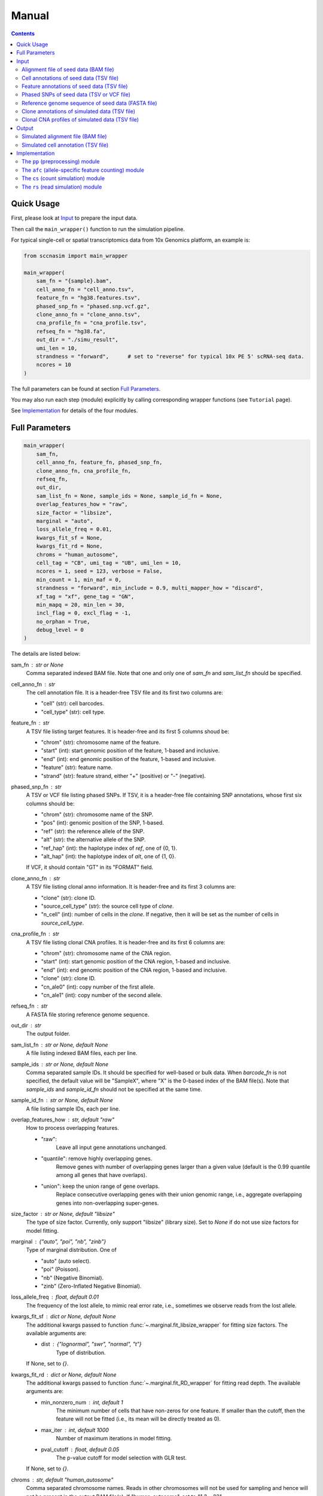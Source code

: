
Manual
======

.. contents:: Contents
   :depth: 2
   :local:



Quick Usage
-----------
First, please look at `Input`_ to prepare the input data.

Then call the ``main_wrapper()`` function to run the simulation pipeline.

For typical single-cell or spatial transcriptomics data from 10x Genomics
platform, an example is:

.. code-block:: python

   from sccnasim import main_wrapper

   main_wrapper(
       sam_fn = "{sample}.bam",
       cell_anno_fn = "cell_anno.tsv", 
       feature_fn = "hg38.features.tsv",
       phased_snp_fn = "phased.snp.vcf.gz",
       clone_anno_fn = "clone_anno.tsv",
       cna_profile_fn = "cna_profile.tsv", 
       refseq_fn = "hg38.fa",
       out_dir = "./simu_result",
       umi_len = 10,
       strandness = "forward",      # set to "reverse" for typical 10x PE 5' scRNA-seq data.
       ncores = 10
   )

The full parameters can be found at section `Full Parameters`_.

You may also run each step (module) explicitly by calling corresponding 
wrapper functions (see ``Tutorial`` page).

See `Implementation`_ for details of the four modules.



Full Parameters
---------------

.. code-block:: python

    main_wrapper(
        sam_fn,
        cell_anno_fn, feature_fn, phased_snp_fn,
        clone_anno_fn, cna_profile_fn, 
        refseq_fn,
        out_dir,
        sam_list_fn = None, sample_ids = None, sample_id_fn = None,
        overlap_features_how = "raw",
        size_factor = "libsize",
        marginal = "auto",
        loss_allele_freq = 0.01,
        kwargs_fit_sf = None,
        kwargs_fit_rd = None,
        chroms = "human_autosome",
        cell_tag = "CB", umi_tag = "UB", umi_len = 10,
        ncores = 1, seed = 123, verbose = False,
        min_count = 1, min_maf = 0,
        strandness = "forward", min_include = 0.9, multi_mapper_how = "discard",
        xf_tag = "xf", gene_tag = "GN",
        min_mapq = 20, min_len = 30,
        incl_flag = 0, excl_flag = -1,
        no_orphan = True,
        debug_level = 0
    )

    
The details are listed below:

sam_fn : str or None
    Comma separated indexed BAM file.
    Note that one and only one of `sam_fn` and `sam_list_fn` should be
    specified.

cell_anno_fn : str
    The cell annotation file. 
    It is a header-free TSV file and its first two columns are:
    
    - "cell" (str): cell barcodes.
    - "cell_type" (str): cell type.

feature_fn : str
    A TSV file listing target features. 
    It is header-free and its first 5 columns shoud be: 
    
    - "chrom" (str): chromosome name of the feature.
    - "start" (int): start genomic position of the feature, 1-based
      and inclusive.
    - "end" (int): end genomic position of the feature, 1-based and
      inclusive.
    - "feature" (str): feature name.
    - "strand" (str): feature strand, either "+" (positive) or 
      "-" (negative).

phased_snp_fn : str
    A TSV or VCF file listing phased SNPs.
    If TSV, it is a header-free file containing SNP annotations, whose
    first six columns should be:
    
    - "chrom" (str): chromosome name of the SNP.
    - "pos" (int): genomic position of the SNP, 1-based.
    - "ref" (str): the reference allele of the SNP.
    - "alt" (str): the alternative allele of the SNP.
    - "ref_hap" (int): the haplotype index of `ref`, one of {0, 1}.
    - "alt_hap" (int): the haplotype index of `alt`, one of {1, 0}.
    
    If VCF, it should contain "GT" in its "FORMAT" field.

clone_anno_fn : str
    A TSV file listing clonal anno information.
    It is header-free and its first 3 columns are:
    
    - "clone" (str): clone ID.
    - "source_cell_type" (str): the source cell type of `clone`.
    - "n_cell" (int): number of cells in the `clone`. If negative, 
      then it will be set as the number of cells in `source_cell_type`.

cna_profile_fn : str
    A TSV file listing clonal CNA profiles. 
    It is header-free and its first 6 columns are:
    
    - "chrom" (str): chromosome name of the CNA region.
    - "start" (int): start genomic position of the CNA region, 1-based
      and inclusive.
    - "end" (int): end genomic position of the CNA region, 1-based and
      inclusive.
    - "clone" (str): clone ID.
    - "cn_ale0" (int): copy number of the first allele.
    - "cn_ale1" (int): copy number of the second allele.

refseq_fn : str
    A FASTA file storing reference genome sequence.

out_dir : str
    The output folder.

sam_list_fn : str or None, default None
    A file listing indexed BAM files, each per line.

sample_ids : str or None, default None
    Comma separated sample IDs.
    It should be specified for well-based or bulk data.
    When `barcode_fn` is not specified, the default value will be
    "SampleX", where "X" is the 0-based index of the BAM file(s).
    Note that `sample_ids` and `sample_id_fn` should not be specified
    at the same time.

sample_id_fn : str or None, default None
    A file listing sample IDs, each per line.

overlap_features_how : str, default "raw"
    How to process overlapping features.
    
    - "raw": 
       Leave all input gene annotations unchanged.
    - "quantile": remove highly overlapping genes.
       Remove genes with number of overlapping genes larger than a given
       value (default is the 0.99 quantile among all genes that have 
       overlaps).
    - "union": keep the union range of gene overlaps.
       Replace consecutive overlapping genes with their union genomic 
       range, i.e., aggregate overlapping genes into non-overlapping
       super-genes.

size_factor : str or None, default "libsize"
    The type of size factor.
    Currently, only support "libsize" (library size).
    Set to `None` if do not use size factors for model fitting.

marginal : {"auto", "poi", "nb", "zinb"}
    Type of marginal distribution.
    One of
    
    - "auto" (auto select).
    - "poi" (Poisson).
    - "nb" (Negative Binomial).
    - "zinb" (Zero-Inflated Negative Binomial).

loss_allele_freq : float, default 0.01
    The frequency of the lost allele, to mimic real error rate, i.e.,
    sometimes we observe reads from the lost allele.

kwargs_fit_sf : dict or None, default None
    The additional kwargs passed to function 
    :func:`~.marginal.fit_libsize_wrapper` for fitting size factors.
    The available arguments are:
    
    - dist : {"lognormal", "swr", "normal", "t"}
        Type of distribution.
    If None, set to `{}`.

kwargs_fit_rd : dict or None, default None
    The additional kwargs passed to function 
    :func:`~.marginal.fit_RD_wrapper` for fitting read depth.
    The available arguments are:
    
    - min_nonzero_num : int, default 1
        The minimum number of cells that have non-zeros for one feature.
        If smaller than the cutoff, then the feature will not be fitted
        (i.e., its mean will be directly treated as 0).
    - max_iter : int, default 1000
        Number of maximum iterations in model fitting.
    - pval_cutoff : float, default 0.05
        The p-value cutoff for model selection with GLR test.
        
    If None, set to `{}`.

chroms : str, default "human_autosome"
    Comma separated chromosome names.
    Reads in other chromosomes will not be used for sampling and hence
    will not be present in the output BAM file(s).
    If "human_autosome", set to `"1,2,...22"`.

cell_tag : str or None, default "CB"
    Tag for cell barcodes, set to None when using sample IDs.

umi_tag : str or None, default "UB"
    Tag for UMI, set to None when reads only.

umi_len : int, default 10
    Length of output UMI barcode.

ncores : int, default 1
    Number of cores.

seed : int or None, default 123
    Seed for random numbers.
    None means not using a fixed seed.

verbose : bool, default False
    Whether to show detailed logging information.

min_count : int, default 1
    Minimum aggragated count for SNP.

min_maf : float, default 0
    Minimum minor allele fraction for SNP.

strandness : {"forward", "reverse", "unstranded"}
    Strandness of the sequencing protocol.
    
    - "forward": SE sense; PE R1 antisense and R2 sense;
        e.g., 10x 3' data.
    - "reverse": SE antisense; PE R1 sense and R2 antisense;
        e.g., 10x 5' data.
    - "unstranded": no strand information.

min_include : int or float, default 0.9
    Minimum length of included part within specific feature.
    If float between (0, 1), it is the minimum fraction of included length.

multi_mapper_how : {"discard", "duplicate"}
    How to process the multi-feature UMIs (reads).
    
    - "discard": discard the UMI.
    - "duplicate": count the UMI for every mapped gene.

xf_tag : str or None, default "xf"
    The extra alignment flags set by tools like CellRanger or SpaceRanger.
    If set, only reads with tag's value 17 or 25 will count.
    If `None`, turn this tag off.

gene_tag : str or None, default "GN"
    The tag for gene name set by tools like CellRanger or SpaceRanger.
    If `None`, turn this tag off.

min_mapq : int, default 20
    Minimum MAPQ for read filtering.

min_len : int, default 30
    Minimum mapped length for read filtering.

incl_flag : int, default 0
    Required flags: skip reads with all mask bits unset.

excl_flag : int, default -1
    Filter flags: skip reads with any mask bits set.
    Value -1 means setting it to 772 when using UMI, or 1796 otherwise.

no_orphan : bool, default True
    If `False`, do not skip anomalous read pairs.



Input
-----
The inputs to the simulator include:

* Alignment file of seed data (BAM file).
* Cell annotations of seed data (TSV file).
* Feature annotations of seed data (TSV file).
* Phased SNPs of seed data (TSV or VCF file).
* Reference genome sequence of seed data (FASTA file).
* Clone annotations of simulated data (TSV file).
* Clonal CNA profiles of simulated data  (TSV file).


Alignment file of seed data (BAM file)
~~~~~~~~~~~~~~~~~~~~~~~~~~~~~~~~~~~~~~
The aligned reads stored in either one single BAM file (from droplet-based 
sequencing platform) or a list of BAM files (from well-based sequencing 
platform).


Cell annotations of seed data (TSV file)
~~~~~~~~~~~~~~~~~~~~~~~~~~~~~~~~~~~~~~~~
The cell annotation stored in a header-free TSV file.
Its first two columns are ``cell`` and ``cell_type``, where

cell : str
    Cell barcodes (droplet-based data) or sample ID (well-based data).

cell_type : str
    Cell type.

An example is as follows:

.. code-block::

   AAAGATGGTCCGAAGA-1    immune
   AACCATGTCTCGTATT-1    immune
   AACGTTGTCTCTTGAT-1    epithelial
   AACTCAGAGCCTATGT-1    immune
   AAGACCTAGATGTAAC-1    epithelial
   AAGCCGCTCCTCAATT-1    epithelial


Feature annotations of seed data (TSV file)
~~~~~~~~~~~~~~~~~~~~~~~~~~~~~~~~~~~~~~~~~~~
The feature annotation stored in a header-free TSV file.
Its first five columns are ``chrom``, ``start``, ``end``, ``feature``,
and ``strand``, where

chrom : str
    Chromosome name of the feature.

start : int
    Start genomic position of the feature, 1-based and inclusive.

end : int
    End genomic position of the feature, 1-based and inclusive.

feature : str
    Feature name.
    
strand : str
    DNA strand orientation of the feature, "+" (positive) or "-" (negative).

An example is as follows:

.. code-block::

   chr1       29554   31109   MIR1302-2HG     +
   chr1       34554   36081   FAM138A -
   chr1       65419   71585   OR4F5   +
   chr2       38814   46870   FAM110C -
   chr2       197569  202605  AC079779.1      +
   chr3       23757   24501   LINC01986       +


Phased SNPs of seed data (TSV or VCF file)
~~~~~~~~~~~~~~~~~~~~~~~~~~~~~~~~~~~~~~~~~~
The phased SNPs stored in either a TSV file or a VCF file.

Phased SNPs in TSV format
+++++++++++++++++++++++++
If it is in a TSV file, it should be header-free and its first 6 columns
should be ``chrom``, ``pos``, ``ref``, ``alt``, ``ref_hap``, and 
``alt_hap``, where

chrom : str
    The chromosome name of the SNP.

pos : int
    The genomic position of the SNP, 1-based.

ref : str
    The reference (REF) allele of the SNP, one of ``{'A', 'C', 'G', 'T'}``.

alt : str
    The alternative (ALT) allele of the SNP, one of ``{'A', 'C', 'G', 'T'}``.

ref_hap : int
    The haplotype index of ``ref``, one of ``{0, 1}``.

alt_hap : int
    The haplotype index of ``alt``, one of ``{1, 0}``.
 
An example is as follows:

.. code-block::

   chr1    986336   C       A   0   1
   chr1    1007256  G       A   1   0
   chr1    1163041  C       T   1   0
   chr2    264895   G       C   0   1
   chr2    277003   A       G   0   1
   chr2    3388055  C       T   1   0


Phased SNPs in VCF format
+++++++++++++++++++++++++
If it is in VCF format, the file should contain the ``GT`` in its
``FORMAT`` field (i.e., the 9th column).
The corresponding phased genotype could be delimited by either ``'/'`` or
``'|'``, e.g., "0/1", or "0|1".

.. note::
   * As reference phasing, e.g., with Eagle2, is not perfect, one UMI may 
     cover two SNPs with conflicting haplotype states.
   * Reference phasing tends to have higher rate in longer distance.
     Therefore, further local phasing (e.g., in gene level) and global phasing
     (e.g., in bin level) could be used to reduce error rate, e.g., with the
     3-step phasing used by CHISEL_ in scDNA-seq data and XClone_ in scRNA-seq
     data.
     

Reference genome sequence of seed data (FASTA file)
~~~~~~~~~~~~~~~~~~~~~~~~~~~~~~~~~~~~~~~~~~~~~~~~~~~
The sequence of reference genome, e.g., the human genome version hg38, 
should be stored in a FASTA file.
Its version should match the one used for generating the alignment (BAM)
file of seed data.


Clone annotations of simulated data (TSV file)
~~~~~~~~~~~~~~~~~~~~~~~~~~~~~~~~~~~~~~~~~~~~~~
Clone annotation stored in a header-free TSV file.
Its first 3 columns should be ``clone``, ``source_cell_type``, and ``n_cell``,
where

clone : str
    The clone ID.

source_cell_type : str
    The source cell type of ``clone``.

n_cell : int
    Number of cells in the ``clone``.
    If negative, then it will be set as the number of cells in 
    ``source_cell_type``.
 
An example is as follows:

.. code-block::

   clone1_normal    immune  -1
   clone2_normal    epithelial  -1
   clone3_cancer    epithelial  -1
   clone4_cancer    epithelial  -1
   clone5_cancer    epithelial  -1

.. note::
   The simulator is designed for diploid genome.
   Generally, it is recommended to use normal cells as ``source_cell_type``
   for simulation of somatic CNAs.


Clonal CNA profiles of simulated data (TSV file)
~~~~~~~~~~~~~~~~~~~~~~~~~~~~~~~~~~~~~~~~~~~~~~~~
The clonal CNA profile stored in a header-free TSV file.
Its first 6 columns should be ``chrom``, ``start``, ``end``,
``clone``, ``cn_ale0``, and ``cn_ale1``, where

chrom : str
    The chromosome name of the CNA region.

start : int
    The start genomic position of the CNA region, 1-based and inclusive.

end : int or "Inf"
    The end genomic position of the CNA region, 1-based and inclusive.
    To specify the end of the whole chromosome, you can use either the actual
    genomic position or simply ``Inf``.

clone : str
    The clone ID.

cn_ale0 : int
    The copy number of the first allele (haplotype).

cn_ale1 : int
    The copy number of the second allele (haplotype).
 
One clone-specific CNA per line.
An example is as follows:

.. code-block::

   chr8 1   Inf clone3_cancer   1   2
   chr6 1   Inf clone4_cancer   0   1
   chr8 1   Inf clone4_cancer   1   2
   chr6 1   Inf clone5_cancer   1   0
   chr8 1   Inf clone5_cancer   1   2
   chr11    1   Inf clone5_cancer   2   0


**Support all three major CNA types**

By specifying different values for ``cn_ale0`` and ``cn_ale1``, you may
specify various CNA types, including copy gain (e.g., setting ``1, 2``), 
copy loss (e.g., setting ``0, 1``), LOH (e.g., setting ``2, 0``).

**Support allele-specific CNA**

This format fully supports allele-specific CNAs.
For instance, to simulate the scenario that two subclones have copy loss in
the same region while on distinct alleles, setting ``cn_ale0, cn_ale1``
to ``0, 1`` and ``1, 0`` in two subclones, respectively, as the example of
copy loss in chr6.

**Support whole genome duplication (WGD)**

It also supports whole genome duplication (WGD), e.g., by setting 
``cn_ale0, cn_ale1`` of all chromosomes to ``2, 2``.
Generally, detecting WGD from scRNA-seq data is challenging, as it is hard
to distinguish WGD from high library size.
One scenario eaiser to detect WGD is that a balanced copy loss occurred 
after WGD, e.g., setting ``cn_ale0, cn_ale1`` of chr3 to ``1, 1``, while
``2, 2`` for all other chromosomes.
In this case, chr3 may have signals of balanced BAF while copy-loss RDR,
which should not happen on normal diploid genome.

**Notes**

* All CNA clones ``clone`` in this file must be in the clone annotation file.
* Only the CNA clones are needed to be listed in this file. Do not list normal
  clones in this file.



Output
------
The final output is available at folder ``{out_dir}/4_rs``.
It contains

* Simulated alignment file (BAM file).
* Simulated cell annotation (TSV file).


Simulated alignment file (BAM file)
~~~~~~~~~~~~~~~~~~~~~~~~~~~~~~~~~~~
The simulated reads stored in either one single BAM file (from droplet-based
sequencing platform) or a list of BAM files (from well-based sequencing 
platform).
The BAM file(s) are available at folder ``{out_dir}/4_rs/bam``.


Simulated cell annotation (TSV file)
~~~~~~~~~~~~~~~~~~~~~~~~~~~~~~~~~~~~
The simulated cell annotation stored in a header-free TSV file, located at
``{out_dir}/4_rs/rs.cell_anno.tsv``.
It has two columns ``cell`` and ``clone``, where

cell : str
    The cell barcode (droplet-based data) or sample ID (well-based).

clone : str
    The clone ID.

Note that there is a one-column TSV file storing ``cell`` (cell barcodes or
sample ID) only, located at ``{out_dir}/4_rs/rs.samples.tsv``.



Implementation
--------------
The simulator outputs simulated haplotype-aware alignments for clonal single 
cells based on user-specified CNA profiles, by training on input BAM files.

It mainly includes four modules:

#. ``pp``: preprocessing.
#. ``afc``: allele-specific feature counting.
#. ``cs``: count simulation.
#. ``rs``: read simulation.


The ``pp`` (preprocessing) module
~~~~~~~~~~~~~~~~~~~~~~~~~~~~~~~~~
This module is implemented in the function ``pp.main.pp_wrapper()``.
The results of this module are stored in the folder ``{out_dir}/1_pp``.

It preprocesses the inputs, including:

* Check and merge overlapping features in the input feature annotation file.
* Check and merge overlapping CNA profiles in the input clonal CNA profile 
  file.


The ``afc`` (allele-specific feature counting) module
~~~~~~~~~~~~~~~~~~~~~~~~~~~~~~~~~~~~~~~~~~~~~~~~~~~~~
This module extracts and counts allele-specific UMIs/reads in single cells.

It is implemented in the function ``afc.main.afc_wrapper()``.
The results of this module are stored in the folder ``{out_dir}/2_afc``.

To speedup, features are splitted into batches for multi-processing.
In one feature, the haplotype state of each UMI/read is inferred by
integrating haplotype information from all SNPs covered by the UMI/read.

The output allele-specific *feature x cell* count matrices are at folder 
``{out_dir}/2_afc/counts``.

Additionally, all the count matrices are also saved into one anndata ".h5ad"
file, ``{out_dir}/2_afc/afc.counts.cell_anno.h5ad``, which will be used by 
downstream ``cs`` module.


The ``cs`` (count simulation) module
~~~~~~~~~~~~~~~~~~~~~~~~~~~~~~~~~~~~
This module simulates new allele-specific *cell x feature* count matrices
based on existing matrices.

It is implemented in the function ``cs.main.cs_wrapper()``.
The results of this module are stored in the folder ``{out_dir}/3_cs``.

This module processes the count matrices of haplotypes "A", "B", "U",
separately, mainly following three steps:

#. Fit feature-specific counts with a specific distribution.
#. Update the fitted feature-specific parameters based on the CNA profile.
#. Generate new feature-specific counts based on the updated parameters.


The ``rs`` (read simulation) module
~~~~~~~~~~~~~~~~~~~~~~~~~~~~~~~~~~~
This module simulates new reads for new clonal single cells by sampling reads
from the input BAM file(s) according to the simulated counts.

It is implemented in the function ``rs.main.rs_wrapper()``.
The results of this module are stored in the folder ``{out_dir}/4_rs``.

Specifically, it includes following steps:

#. Sample *cell x feature* CUMIs based on simulated counts.
#. Extract output reads according to the sampled CUMIs.

The output reads of all chromosomes will be merged into new BAM file(s) and
stored in folder ``{out_dir}/4_rs/bam``.



.. _CHISEL: https://www.nature.com/articles/s41587-020-0661-6
.. _XClone: https://www.biorxiv.org/content/10.1101/2023.04.03.535352v2

